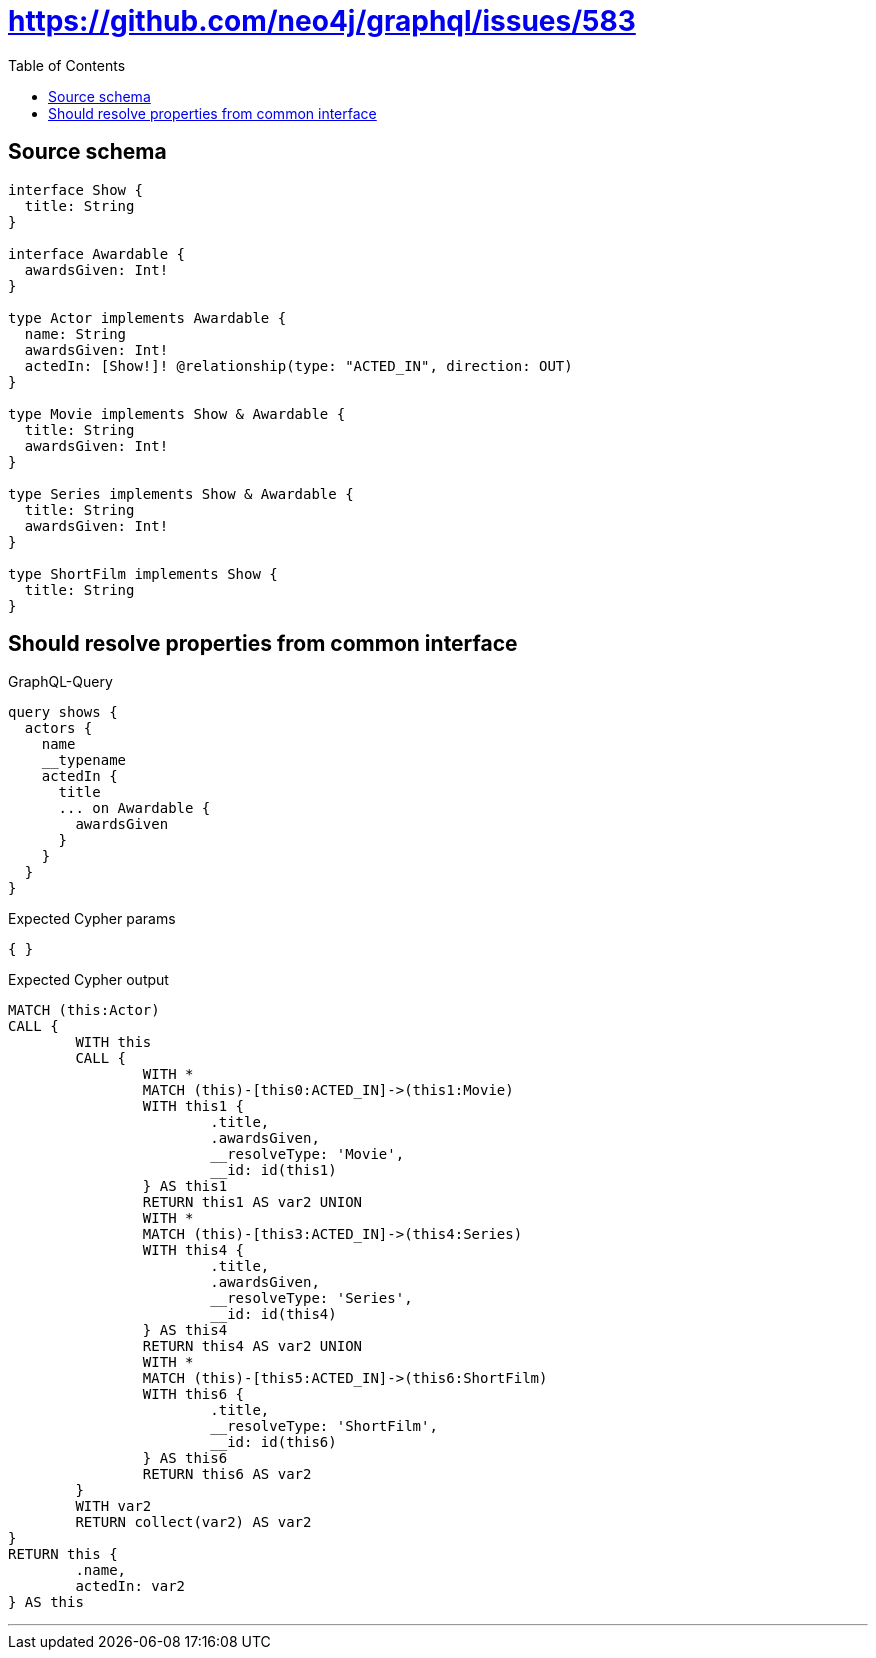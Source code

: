 :toc:

= https://github.com/neo4j/graphql/issues/583

== Source schema

[source,graphql,schema=true]
----
interface Show {
  title: String
}

interface Awardable {
  awardsGiven: Int!
}

type Actor implements Awardable {
  name: String
  awardsGiven: Int!
  actedIn: [Show!]! @relationship(type: "ACTED_IN", direction: OUT)
}

type Movie implements Show & Awardable {
  title: String
  awardsGiven: Int!
}

type Series implements Show & Awardable {
  title: String
  awardsGiven: Int!
}

type ShortFilm implements Show {
  title: String
}
----
== Should resolve properties from common interface

.GraphQL-Query
[source,graphql]
----
query shows {
  actors {
    name
    __typename
    actedIn {
      title
      ... on Awardable {
        awardsGiven
      }
    }
  }
}
----

.Expected Cypher params
[source,json]
----
{ }
----

.Expected Cypher output
[source,cypher]
----
MATCH (this:Actor)
CALL {
	WITH this
	CALL {
		WITH *
		MATCH (this)-[this0:ACTED_IN]->(this1:Movie)
		WITH this1 {
			.title,
			.awardsGiven,
			__resolveType: 'Movie',
			__id: id(this1)
		} AS this1
		RETURN this1 AS var2 UNION
		WITH *
		MATCH (this)-[this3:ACTED_IN]->(this4:Series)
		WITH this4 {
			.title,
			.awardsGiven,
			__resolveType: 'Series',
			__id: id(this4)
		} AS this4
		RETURN this4 AS var2 UNION
		WITH *
		MATCH (this)-[this5:ACTED_IN]->(this6:ShortFilm)
		WITH this6 {
			.title,
			__resolveType: 'ShortFilm',
			__id: id(this6)
		} AS this6
		RETURN this6 AS var2
	}
	WITH var2
	RETURN collect(var2) AS var2
}
RETURN this {
	.name,
	actedIn: var2
} AS this
----

'''

